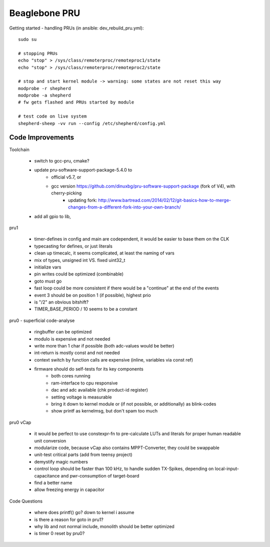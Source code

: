 Beaglebone PRU
==================================

Getting started - handling PRUs (in ansible: dev_rebuild_pru.yml)::

    sudo su

    # stopping PRUs
    echo "stop" > /sys/class/remoterproc/remoteproc1/state
    echo "stop" > /sys/class/remoterproc/remoteproc2/state

    # stop and start kernel module -> warning: some states are not reset this way
    modprobe -r shepherd
    modprobe -a shepherd
    # fw gets flashed and PRUs started by module

    # test code on live system
    shepherd-sheep -vv run --config /etc/shepherd/config.yml


Code Improvements
-----------------



Toolchain

    - switch to gcc-pru, cmake?
    - update pru-software-support-package-5.4.0 to
        - official v5.7, or
        - gcc version https://github.com/dinuxbg/pru-software-support-package (fork of V4), with cherry-picking
            - updating fork: http://www.bartread.com/2014/02/12/git-basics-how-to-merge-changes-from-a-different-fork-into-your-own-branch/
    - add all gpio to lib, 

pru1

    - timer-defines in config and main are codependent, it would be easier to base them on the CLK
    - typecasting for defines, or just literals
    - clean up timecalc, it seems complicated, at least the naming of vars
    - mix of types, unsigned int VS. fixed uint32_t
    - initialize vars
    - pin writes could be optimized (combinable)
    - goto must go
    - fast loop could be more consistent if there would be a "continue" at the end of the events
    - event 3 should be on position 1 (if possible), highest prio
    - is "/2" an obvious bitshift?
    - TIMER_BASE_PERIOD / 10 seems to be a constant

pru0 - superficial code-analyse

    - ringbuffer can be optimized
    - modulo is expensive and not needed
    - write more than 1 char if possible (both adc-values would be better)
    - int-return is mostly const and not needed
    - context switch by function calls are expensive (inline, variables via const ref)
    - firmware should do self-tests for its key components
        - both cores running
        - ram-interface to cpu responsive
        - dac and adc available (chk product-id register)
        - setting voltage is measurable
        - bring it down to kernel module or (if not possible, or additionally) as blink-codes
        - show printf as kernelmsg, but don't spam too much

pru0 vCap

    - it would be perfect to use constexpr-fn to pre-calculate LUTs and literals for proper human readable unit conversion
    - modularize code, because vCap also contains MPPT-Converter, they could be swappable
    - unit-test critical parts (add from teensy project)
    - demystify magic numbers
    - control loop should be faster than 100 kHz, to handle sudden TX-Spikes, depending on local-input-capacitance and pwr-consumption of target-board
    - find a better name
    - allow freezing energy in capacitor

Code Questions

    - where does printf() go? down to kernel i assume
    - is there a reason for goto in pru1?
    - why lib and not normal include, monolith should be better optimized
    - is timer 0 reset by pru0?

